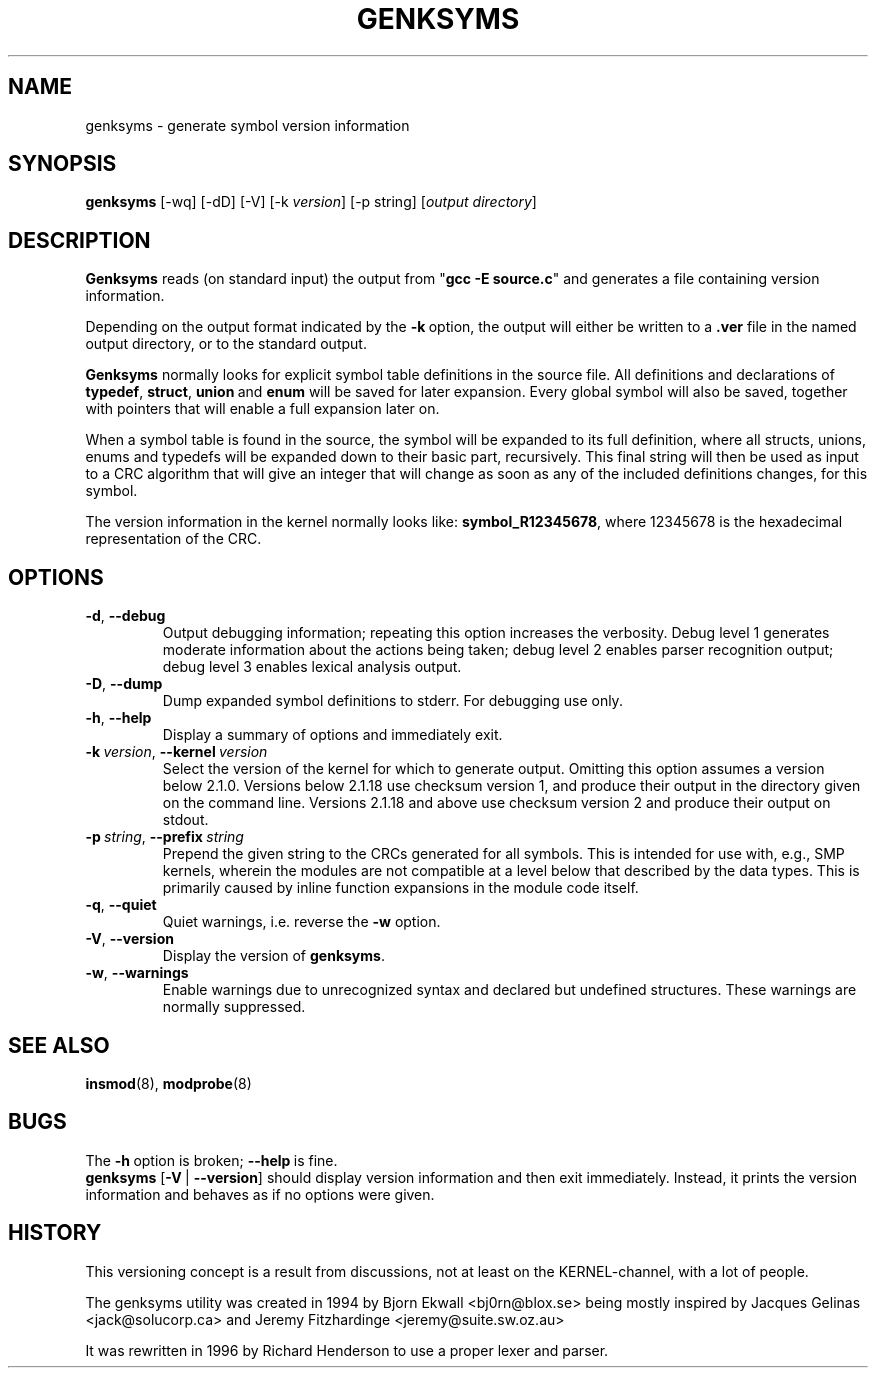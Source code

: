 .\" Copyright (c) 1994 Bjorn Ekwall <bj0rn@blox.se>
.\" Copyright (c) 1997 Linux International
.\" This program is distributed according to the Gnu General Public License.
.\" See the file COPYING in the kernel source directory /linux
.\"
.TH GENKSYMS 8 "January 30, 2002" Linux "Linux Module Support"
.SH NAME
genksyms \- generate symbol version information
.SH SYNOPSIS
.B genksyms
[\-wq] [\-dD] [\-V] [\-k\ \fIversion\fR] [\-p string]
[\fIoutput\ directory\fR]
.SH DESCRIPTION
.B Genksyms
reads (on standard input) the output from "\fBgcc -E source.c\fR" and
generates a file containing version information.
.PP
Depending on the output format indicated by the \fB\-k\fR\ option,
the output will either be written to a \fB.ver\fR file in the named
output directory, or to the standard output.
.PP
.B Genksyms
normally looks for explicit symbol table definitions in the source
file.  All definitions and declarations of
.BR typedef ,\  struct ,\  union "\ and\ " enum
will be saved for later expansion.
Every global symbol will also be saved, together with pointers
that will enable a full expansion later on.
.PP
When a symbol table is found in the source, the symbol will be
expanded to its full definition, where all structs, unions, enums
and typedefs will be expanded down to their basic part, recursively.
This final string will then be used as input to a CRC algorithm
that will give an integer that will change as soon as any of the
included definitions changes, for this symbol.
.PP
The version information in the kernel normally looks like:
.BR symbol_R12345678 ,
where 12345678 is the hexadecimal representation of the CRC.
.SH OPTIONS
.TP
.BR \-d ", " \-\-debug
Output debugging information; repeating this option increases the
verbosity.  Debug level 1 generates moderate information about the
actions being taken; debug level 2 enables parser recognition
output; debug level 3 enables lexical analysis output.
.TP
.BR \-D ", " \-\-dump
Dump expanded symbol definitions to stderr.  For debugging use only.
.TP
.BR \-h ", " \-\-help
Display a summary of options and immediately exit.
.TP
\fB\-k\fR\ \fIversion\fR,\ \fB\-\-kernel\fR\ \fIversion\fR
Select the version of the kernel for which to generate output.  Omitting
this option assumes a version below 2.1.0.  Versions below 2.1.18
use checksum version 1, and produce their output in the directory given
on the command line.  Versions 2.1.18 and above use checksum version 2
and produce their output on stdout.
.TP
\fB\-p\fR\ \fIstring\fR,\ \fB\-\-prefix\fR\ \fIstring\fR
Prepend the given string to the CRCs generated for all symbols.  This is
intended for use with, e.g., SMP kernels, wherein the modules are not
compatible at a level below that described by the data types.  This is
primarily caused by inline function expansions in the module code itself.
.TP
.BR \-q ", " \-\-quiet
Quiet warnings, i.e. reverse the \fB\-w\fR option.
.TP
.BR \-V ", " \-\-version
Display the version of \fBgenksyms\fR.
.TP
.BR \-w ", " \-\-warnings
Enable warnings due to unrecognized syntax and declared but undefined
structures.  These warnings are normally suppressed.
.SH SEE ALSO
.BR insmod "(8), " modprobe "(8) "
.SH BUGS
The \fB\-h\fR\ option is broken; \fB\-\-help\fR\ is fine.
.br
\fBgenksyms\fR [\fB\-V\fR\ |\ \fB\-\-version\fR] should display version
information and then exit immediately.  Instead, it prints the version
information and behaves as if no options were given.
.SH HISTORY
This versioning concept is a result from discussions, not at least
on the KERNEL-channel, with a lot of people.
.PP
The genksyms utility was created in 1994 by Bjorn Ekwall <bj0rn@blox.se>
being mostly inspired by Jacques Gelinas <jack@solucorp.ca>
and Jeremy Fitzhardinge <jeremy@suite.sw.oz.au>
.PP
It was rewritten in 1996 by Richard Henderson to use a proper lexer
and parser.
